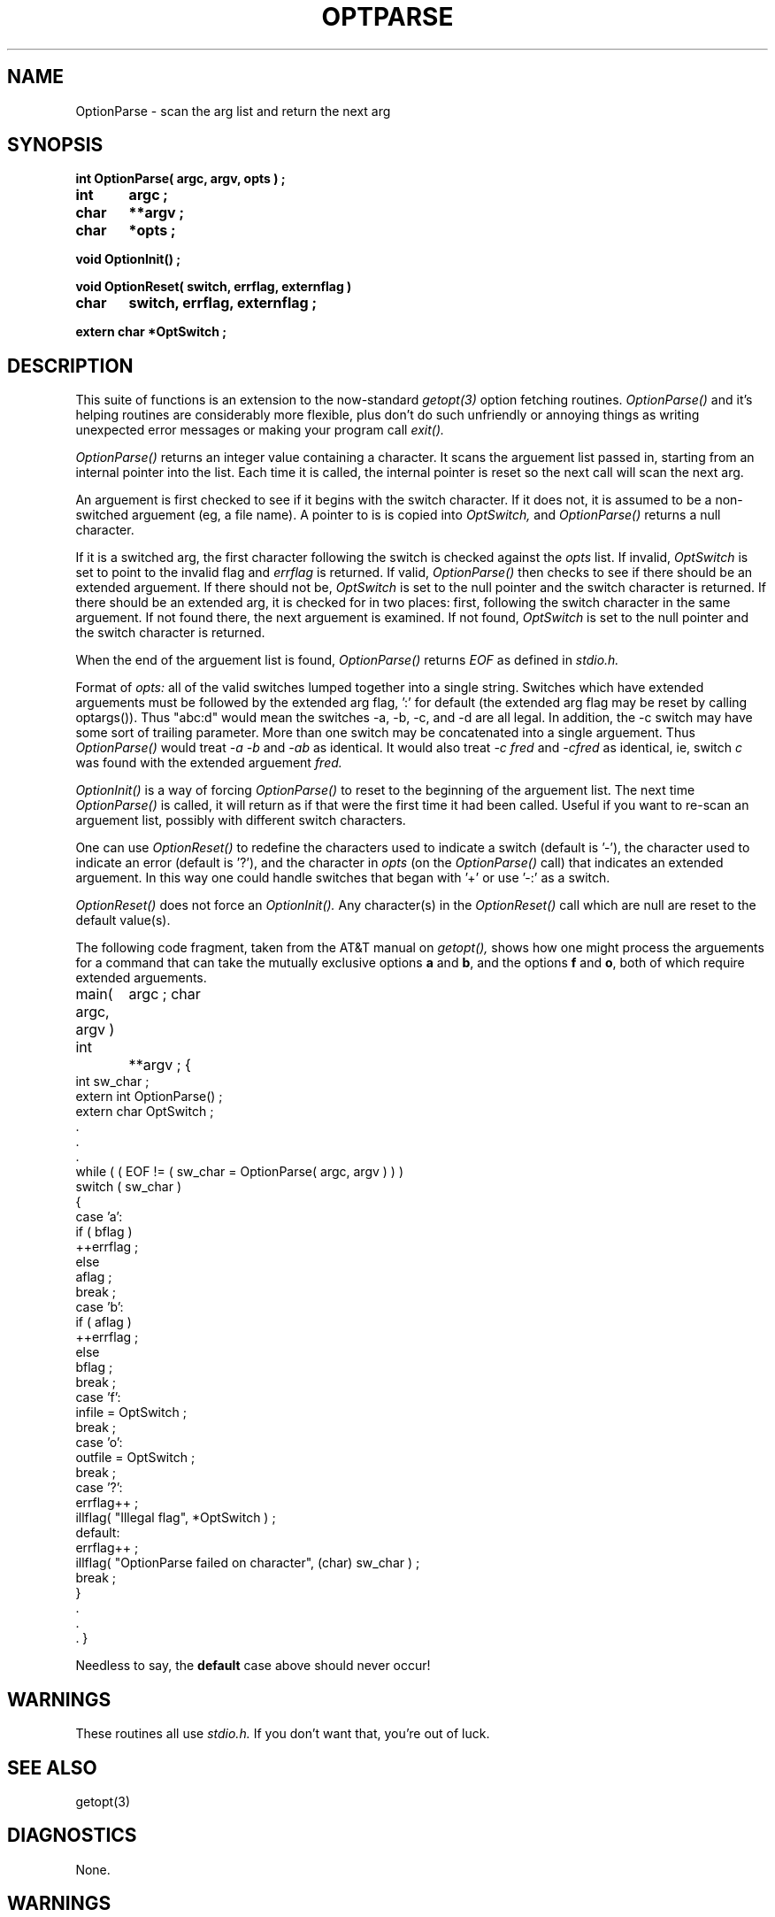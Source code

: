 .TH OPTPARSE 3
.\"
.\"  $RCSfile: optparse.3,v $	$Revision: 0.3 $
.\"
.\"  $Author: scs $	$Date: 1989/11/12 22:02:15 $
.\"
.\"  $State: Production $	$Locker:  $
.\"
.\"  $Log: optparse.3,v $
.\"  Revision 0.3  1989/11/12 22:02:15  scs
.\"  First production release.  Stripped all extraneous comments and side
.\"  paths.
.\"
.\"
.SH NAME
OptionParse \- scan the arg list and return the next arg
.SH SYNOPSIS
.P
\fBint OptionParse( argc, argv, opts ) ;
.br
int	argc ;
.br
char	**argv ;
.br
char	*opts ;
.sp
void OptionInit() ;
.sp
void OptionReset( switch, errflag, externflag )
.br
char	switch, errflag, externflag ;
.sp
extern char *OptSwitch ;\fR
.SH DESCRIPTION
This suite of functions is an extension to the now-standard
.I getopt(3)
option fetching routines.
.I OptionParse()
and it's helping routines are considerably more flexible,
plus don't do such unfriendly or annoying things as writing unexpected
error messages or making your program call
.I
.I exit().
.PP
.I OptionParse()
returns an integer value containing a character.
It scans the arguement list passed in, starting
from an internal pointer into the list.
Each time it is called,
the internal pointer is reset so the next call will
scan the next arg.
.PP
An arguement is first checked to see if it begins with the
switch character.
If it does not, it is assumed to be a
non-switched arguement (eg, a file name).
A pointer to is is copied into
.I OptSwitch,
and
.I OptionParse()
returns a null character.
.PP
If it is a switched arg, the first character
following the switch is checked against the
.I opts
list.
If invalid,
.I OptSwitch
is set to point to the invalid flag and
.I errflag
is returned.
If valid,
.I OptionParse()
then checks to see if there should be an extended
arguement.
If there should not be,
.I OptSwitch
is set to the null pointer
and the switch character is returned.
.pp
If there should be an extended arg, it is checked for in two
places: first, following the switch character in the same
arguement.
If not found there, the next arguement is examined.
If not found, 
.I OptSwitch
is set to the null pointer
and the switch character is returned.
.PP
When the end of the arguement list is found,
.I OptionParse()
returns
.I EOF
as defined in
.I stdio.h.
.PP
Format of 
.I opts:
all of the valid switches
lumped together into a single string.
Switches which have
extended arguements must be followed by the extended arg
flag, ':' for default (the extended arg flag may be reset by
calling optargs()).
Thus "abc:d" would mean the switches
-a, -b, -c, and -d are all legal.
In addition, the -c
switch may have some sort of trailing parameter.
More than one switch may be concatenated into a single arguement.
Thus
.I OptionParse()
would treat
.I "-a -b"
and
.I -ab
as identical.
It would also treat
.I "-c fred"
and
.I -cfred
as identical, ie, switch
.I c
was found with the extended arguement
.I fred.
.PP
.I OptionInit()
is a way of forcing
.I OptionParse()
to reset to the beginning of the arguement list.
The next time 
.I OptionParse()
is called, it will return as if that were the first time it had been called.
Useful if you want to re-scan an arguement list,
possibly with different switch characters.
.PP
One can use
.I OptionReset()
to redefine the characters used to indicate a switch (default is '-'),
the character used to indicate an error (default is '?'),
and the character in
.I opts
(on the
.I OptionParse()
call) that indicates an extended arguement.
In this way one could handle switches that began with '+'
or use '-:' as a switch.
.PP
.I OptionReset()
does not force an
.I OptionInit().
Any character(s) in the
.I OptionReset()
call which are null are reset to the default value(s).
.PP
The following code fragment,
taken from the AT&T manual on
.I getopt(),
shows how one might process the arguements for a command
that can take the mutually exclusive options
\fBa\fR and \fBb\fR, and the options \fBf\fR and \fBo\fR,
both of which require extended arguements.
.sp
.li
main( argc, argv )
int	argc ;
char	**argv ;
{
  int sw_char ;
  extern int  OptionParse() ;
  extern char  OptSwitch ;
  .
  .
  .
  while ( ( EOF != ( sw_char = OptionParse( argc, argv ) ) )
    switch ( sw_char )
    {
      case 'a':
        if ( bflag )
          ++errflag ;  
        else
          aflag ;
        break ;
      case 'b':
        if ( aflag )
          ++errflag ;  
        else
          bflag ;
        break ;
      case 'f':
        infile = OptSwitch ;
        break ;
      case 'o':
        outfile = OptSwitch ;
        break ;
      case '?':
        errflag++ ;
        illflag( "Illegal flag", *OptSwitch ) ;
      default:
        errflag++ ;
        illflag( "OptionParse failed on character", (char) sw_char ) ;
        break ;
    }
    .
    .
    .
}
.fi
.PP
Needless to say, the \fBdefault\fR case above should never occur!
.SH WARNINGS
.PP
These routines all use
.I stdio.h.
If you don't want that, you're out of luck.
.SH "SEE ALSO"
getopt(3)
.SH DIAGNOSTICS
None.
.SH WARNINGS
If you don't check the return value properly you can get yourself
into an infinite loop.
.SH "COPYRIGHT STATUS"
The OptionParse function and this manual page are
Copyright 1989 Steven C. Simmons.
They may be freely distributed and used as you please
provided this notice remains intact.
.SH AUTHOR
Steven C. Simmons,
Inland Sea Software, Ltd.
9353 Hidden Lake Circle,
Dexter, MI. 48130.
scs@lokkur.dexter.mi.us
.SH BUGS
None known.
Please report any strange behavior to the author.
